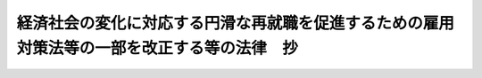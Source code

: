 .. _H13HO035:

============================================================================================
経済社会の変化に対応する円滑な再就職を促進するための雇用対策法等の一部を改正する等の法律　抄
============================================================================================

.. raw:: html
    
    
    <b>経済社会の変化に対応する円滑な再就職を促進するための雇用対策法等の一部を改正する等の法律　抄<br>
    （平成十三年四月二十五日法律第三十五号）</b><br><br><p>
    </p><div class="arttitle"><a name="1000000000000000000000000000000000000000000000000100000000000000000000000000000">（特定不況業種等関係労働者の雇用の安定に関する特別措置法の廃止）</a>
    </div><div class="item"><b>第一条</b>
    <a name="1000000000000000000000000000000000000000000000000100000000001000000000000000000"></a>
    　特定不況業種等関係労働者の雇用の安定に関する特別措置法（昭和五十八年法律第三十九号）は、廃止する。
    </div>
    
    <p>
    </p><div class="arttitle"><a name="1000000000000000000000000000000000000000000000000200000000000000000000000000000">（雇用対策法の一部改正）</a>
    </div><div class="item"><b>第二条</b>
    <a name="1000000000000000000000000000000000000000000000000200000000001000000000000000000"></a>
    　略
    </div>
    
    <p>
    </p><div class="arttitle"><a name="1000000000000000000000000000000000000000000000000300000000000000000000000000000">（職業能力開発促進法の一部改正）</a>
    </div><div class="item"><b>第三条</b>
    <a name="1000000000000000000000000000000000000000000000000300000000001000000000000000000"></a>
    　略
    </div>
    
    <p>
    </p><div class="arttitle"><a name="1000000000000000000000000000000000000000000000000400000000000000000000000000000">（雇用保険法の一部改正）</a>
    </div><div class="item"><b>第四条</b>
    <a name="1000000000000000000000000000000000000000000000000400000000001000000000000000000"></a>
    　略
    </div>
    
    <p>
    </p><div class="arttitle"><a name="1000000000000000000000000000000000000000000000000500000000000000000000000000000">（地域雇用開発等促進法の一部改正）</a>
    </div><div class="item"><b>第五条</b>
    <a name="1000000000000000000000000000000000000000000000000500000000001000000000000000000"></a>
    　略
    </div>
    
    <p>
    </p><div class="arttitle"><a name="1000000000000000000000000000000000000000000000000600000000000000000000000000000">（雇用・能力開発機構法の一部改正）</a>
    </div><div class="item"><b>第六条</b>
    <a name="1000000000000000000000000000000000000000000000000600000000001000000000000000000"></a>
    　略
    </div>
    
    <p>
    </p><div class="item"><b><a name="1000000000000000000000000000000000000000000000000700000000000000000000000000000">第七条</a>
    </b>
    <a name="1000000000000000000000000000000000000000000000000700000000001000000000000000000"></a>
    　略
    </div>
    
    <p>
    </p><div class="arttitle"><a name="1000000000000000000000000000000000000000000000000800000000000000000000000000000">（労働基準法の一部改正）</a>
    </div><div class="item"><b>第八条</b>
    <a name="1000000000000000000000000000000000000000000000000800000000001000000000000000000"></a>
    　略
    </div>
    
    <p>
    </p><div class="arttitle"><a name="1000000000000000000000000000000000000000000000000900000000000000000000000000000">（職業安定法の一部改正）</a>
    </div><div class="item"><b>第九条</b>
    <a name="1000000000000000000000000000000000000000000000000900000000001000000000000000000"></a>
    　略
    </div>
    
    <p>
    </p><div class="arttitle"><a name="1000000000000000000000000000000000000000000000001000000000000000000000000000000">（家内労働法の一部改正）</a>
    </div><div class="item"><b>第十条</b>
    <a name="1000000000000000000000000000000000000000000000001000000000001000000000000000000"></a>
    　略
    </div>
    
    
    <br><a name="5000000000000000000000000000000000000000000000000000000000000000000000000000000"></a>
    　　　<a name="5000000001000000000000000000000000000000000000000000000000000000000000000000000"><b>附　則　抄</b></a>
    <br><p>
    </p><div class="arttitle">（施行期日）</div>
    <div class="item"><b>第一条</b>
    　この法律は、平成十三年十月一日から施行する。ただし、第一条及び第六条の規定並びに次条（第二項後段を除く。）及び附則第六条の規定、附則第十一条の規定（社会保険労務士法（昭和四十三年法律第八十九号）別表第一第二十号の十三の改正規定を除く。）並びに附則第十二条の規定は、同年六月三十日から施行する。
    </div>
    
    <p>
    </p><div class="arttitle">（特定不況業種等関係労働者の雇用の安定に関する特別措置法の廃止に伴う経過措置）</div>
    <div class="item"><b>第二条</b>
    　第一条の規定による廃止前の特定不況業種等関係労働者の雇用の安定に関する特別措置法（以下「旧特定不況業種法」という。）第一章及び第三章（特定不況業種離職者（旧特定不況業種法第二条第一項第五号に規定する特定不況業種離職者をいう。以下同じ。）に係る部分に限る。）の規定、第四章の規定並びに第五章（特定不況業種離職者に係る部分に限る。）の規定は、第一条の規定の施行の日（以下「廃止日」という。）前に旧特定不況業種法第十三条第一項若しくは第二項又は第十四条第一項の規定に該当した者に関して、かつ、これらの者がそれぞれ発給を受けた手帳（旧特定不況業種法第十三条第一項に規定する手帳をいう。）がその効力を有する間においてのみ、その効力を有する。
    </div>
    <div class="item"><b>２</b>
    　廃止日前に旧特定不況業種法第六条第三項の認定の申請をした旧特定不況業種法第三条第一項に規定する特定不況業種等事業主については、旧特定不況業種法第六条第五項の規定は、なおその効力を有する。この場合において、同項中「第二十一条」とあるのは「第二十八条」と、「同条第一項の離職に係る届出」とあるのは「同条第一項の規定による届出」とする。
    </div>
    <div class="item"><b>３</b>
    　廃止日前に旧特定不況業種法第九条第一項第二号の措置を講じた事業主に係る同号の助成及び援助については、なお従前の例による。
    </div>
    
    <p>
    </p><div class="arttitle">（政令への委任）</div>
    <div class="item"><b>第五条</b>
    　この附則に定めるもののほか、この法律の施行に関して必要な経過措置は、政令で定める。
    </div>
    
    <p>
    </p><div class="arttitle">（罰則に関する経過措置）</div>
    <div class="item"><b>第六条</b>
    　この法律（附則第一条ただし書に規定する規定については、当該規定。以下同じ。）の施行前にした行為並びに附則第二条第三項及び第四条第一項の規定によりなお従前の例によることとされる場合におけるこの法律の施行後にした行為に対する罰則の適用については、なお従前の例による。
    </div>
    
    <br><br>